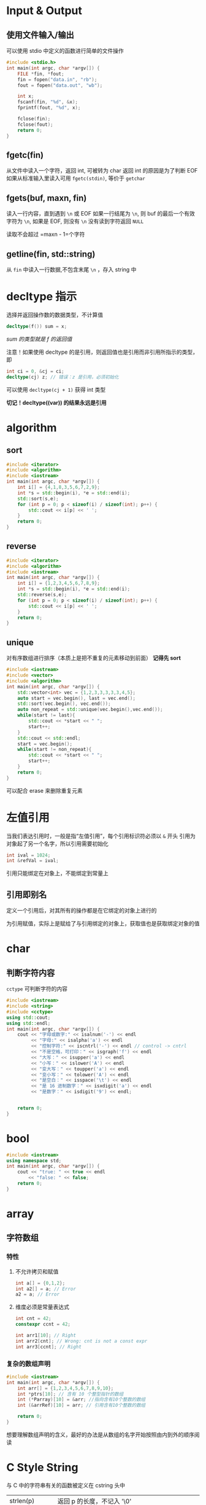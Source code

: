 * Input & Output
** 使用文件输入/输出
可以使用 stdio 中定义的函数进行简单的文件操作
#+begin_src c
#include <stdio.h>
int main(int argc, char *argv[]) {
    FILE *fin, *fout;
    fin = fopen("data.in", "rb");
    fout = fopen("data.out", "wb");

    int x;
    fscanf(fin, "%d", &x);
    fprintf(fout, "%d", x);

    fclose(fin);
    fclose(fout);
    return 0;
}
#+end_src

** fgetc(fin)
从文件中读入一个字符，返回 int, 可被转为 char
返回 int 的原因是为了判断 EOF
如果从标准输入里读入可用 =fgetc(stdin)=, 等价于 =getchar=
** fgets(buf, maxn, fin)
读入一行内容，直到遇到 =\n= 或 EOF
如果一行结尾为 =\n=, 则 buf 的最后一个有效字符为 =\n=, 如果是 EOF, 则没有 =\n=
没有读到字符返回 =NULL=

读取不会超过 =maxn - 1=个字符

** getline(fin, std::string)
从 =fin= 中读入一行数据,不包含末尾 =\n= ，存入 string 中

* decltype 指示
选择并返回操作数的数据类型，不计算值
#+begin_src cpp
decltype(f()) sum = x;
#+end_src
/sum 的类型就是 f 的返回值/

注意！如果使用 decltype 的是引用，则返回值也是引用而非引用所指示的类型，即
#+begin_src cpp
int ci = 0, &cj = ci;
decltype(cj) z; // 错误：z 是引用，必须初始化
#+end_src

可以使用 =decltype(cj + 1)= 获得 int 类型

*切记！decltype((var)) 的结果永远是引用*
* algorithm
** sort
#+begin_src cpp
#include <iterator>
#include <algorithm>
#include <iostream>
int main(int argc, char *argv[]) {
    int i[] = {4,1,8,3,5,6,7,2,9};
    int *s = std::begin(i), *e = std::end(i);
    std::sort(s,e);
    for (int p = 0; p < sizeof(i) / sizeof(int); p++) {
        std::cout << i[p] << ' ';
    }
    return 0;
}
#+end_src

#+RESULTS:
: 1 2 3 4 5 6 7 8 9

** reverse

#+begin_src cpp
#include <iterator>
#include <algorithm>
#include <iostream>
int main(int argc, char *argv[]) {
    int i[] = {1,2,3,4,5,6,7,8,9};
    int *s = std::begin(i), *e = std::end(i);
    std::reverse(s,e);
    for (int p = 0; p < sizeof(i) / sizeof(int); p++) {
        std::cout << i[p] << ' ';
    }
    return 0;
}
#+end_src

#+RESULTS:
: 9 8 7 6 5 4 3 2 1
** unique
对有序数组进行排序（本质上是把不重复的元素移动到前面）
*记得先 sort*
#+begin_src cpp :results output
#include <iostream>
#include <vector>
#include <algorithm>
int main(int argc, char *argv[]) {
    std::vector<int> vec = {1,2,3,3,3,3,3,4,5};
    auto start = vec.begin(), last = vec.end();
    std::sort(vec.begin(), vec.end());
    auto non_repeat = std::unique(vec.begin(),vec.end());
    while(start != last){
        std::cout << *start << " ";
        start++;
    }
    std::cout << std::endl;
    start = vec.begin();
    while(start != non_repeat){
        std::cout << *start << " ";
        start++;
    }
    return 0;
}
#+end_src

#+RESULTS:
: 1 2 3 4 5 3 3 4 5
: 1 2 3 4 5

可以配合 erase 来删除重复元素

* 左值引用
当我们表达引用时，一般是指“左值引用”，每个引用标识符必须以 =&= 开头
引用为对象起了另一个名字，所以引用需要初始化
#+begin_src cpp
int ival = 1024;
int &refVal = ival;
#+end_src

引用只能绑定在对象上，不能绑定到常量上

** 引用即别名
定义一个引用后，对其所有的操作都是在它绑定的对象上进行的

为引用赋值，实际上是赋给了与引用绑定的对象上，获取值也是获取绑定对象的值

* char
** 判断字符内容
=cctype= 可判断字符的内容
#+begin_src cpp :results output
#include <iostream>
#include <string>
#include <cctype>
using std::cout;
using std::endl;
int main(int argc, char *argv[]) {
    cout << "字母或数字:" << isalnum('-') << endl
         << "字母:" << isalpha('a') << endl
         << "控制字符:" << iscntrl('-') << endl // control -> cntrl
         << "不是空格，可打印：" << isgraph('f') << endl
         << "大写：" << isupper('a') << endl
         << "小写：" << islower('A') << endl
         << "变大写：" << toupper('a') << endl
         << "变小写：" << tolower('A') << endl
         << "是空白：" << isspace('\t') << endl
         << "是 16 进制数字：" << isxdigit('a') << endl
         << "是数字：" << isdigit('9') << endl;


    return 0;
}

#+end_src
* bool
#+begin_src cpp :results output
#include <iostream>
using namespace std;
int main(int argc, char *argv[]) {
    cout << "true: " << true << endl
        << "false: " << false;
    return 0;
}
#+end_src

#+RESULTS:
: true: 1
: false: 0

* array
** 字符数组

*** 特性

**** 不允许拷贝和赋值
#+begin_src cpp
int a[] = {0,1,2};
int a2[] = a; // Error
a2 = a; // Error
#+end_src

**** 维度必须是常量表达式
#+begin_src cpp
int cnt = 42;
constexpr ccnt = 42;

int arr1[10]; // Right
int arr2[cnt]; // Wrong: cnt is not a const expr
int arr3[ccnt]; // Right
#+end_src

*** 复杂的数组声明

#+begin_src cpp :results output
#include <iostream>
int main(int argc, char *argv[]) {
    int arr[] = {1,2,3,4,5,6,7,8,9,10};
    int *ptrs[10]; // 含有 10 个整型指针的数组
    int (*Parray)[10] = &arr; //指向含有10个整数的数组
    int (&arrRef)[10] = arr; // 引用含有10个整数的数组

    return 0;
}
#+end_src

#+RESULTS:

想要理解数组声明的含义，最好的办法是从数组的名字开始按照由内到外的顺序阅读

* C Style String
与 C 中的字符串有关的函数被定义在 cstring 头中

| strlen(p)     | 返回 p 的长度，不记入 '\0'                                              |
| strcmp(p1,p2) | 比较相等性，如果 p1==p2 返回0; 如果 p1>p2 返回正数; 如果 p1<p2 返回负数 |
| strcat(p1,p2) | 将 p2 连接到 p1, 返回 p1                                                |
| strcpy(p1,p2) | p2 拷贝给 p1                                                            |

** 与 string 标准库之间的关系
可以使用 C 风格字符串来初始化 string 对象
#+begin_src cpp
string s("wwwwwwwwwwww");
#+end_src

string 库也提供了 c_str() 函数来获取 C 风格字符串

#+begin_src cpp
string s("hello");
const char *str = s.c_str();
#+end_src

*无法保证 c_str 返回的数组一直有效，如果后续操作改变了 s 的值就可能让之前返回的数组失去效用*
*如果想让数组一直可用，最好的方法是将该数组重新拷贝*
** 常用操作
*** cstring
 + sprintf(char *dst, const char * str, ...)
 + strlen(const char * str)
 + strcat(const char * str,const char * str2)
 + strcpy(const char * str,const char * str2)

* struct
#+begin_src cpp :results output
#include <iostream>
struct Point {
    int x,y;
};
int main(int argc, char *argv[]) {
    Point pp {1,2};
    std::cout << pp.x << " " << pp.y;
    return 0;
}
#+end_src

#+RESULTS:
: 1 2

上述为最简单的 struct 实现，其实 struct 还可能使用构造器，添加方法
#+begin_src cpp :results output
#include <iostream>
struct Point {
    int x,y;
    Point(int x=0, int y=0){
        this->x = x;
        this->y = y;
    }
};
std::ostream& operator<<(std::ostream& os, const Point& pt){
    os << "(" <<pt.x << "," << pt.y << ")";
    return os;
}
int main(int argc, char *argv[]) {
    Point p(1,2);
    std::cout << p;
    return 0;
}
#+end_src
其中 this 为指向自身的指针
* 模板
#+begin_src cpp :results output
#include <cstdio>

template<typename T>
T plus(T a, T b){
    return a+b;
}



int main(int argc, char *argv[]) {
    printf("%d\n", plus(1,2));
    printf("%f\n", plus(0.1,0.1));

    return 0;
}

#+end_src

#+RESULTS:
: 3
: 0.200000


** 结构体也能使用模板
#+begin_src cpp :results output
#include <cstdio>
template<typename T>
struct Point{
    T x,y;
    Point(T x, T y){
        this-> x= x;
        this-> y= y;
    }
};

template<typename T>
Point<T> operator + (const Point<T>& A, const Point<T>& B){
    return Point(A.x+B.x, A.y + B.y);
}

int main(int argc, char *argv[]) {
    Point<double> f(1.0,2.0);
    Point<int> d(1,2);
    return 0;
}
#+end_src

#+RESULTS:

* 指针

** 示例
#+begin_src cpp :results output
#include <iostream>
using namespace std;
int main(int argc, char *argv[]) {
    int v = 1;
    cout << "v = " << v << endl;
    // 求址
    int *p = &v;
    cout << "*p = "<< p << endl;

    //解引用
    cout << "*(*p) = " << *p << endl;

    // 访问
    ,*p = 114514;
    cout << "v = " << v << endl;

    p = nullptr;
    return 0;
}
#+end_src

#+RESULTS:
: v = 1
: *p = 0x7ffe06e1fb0c
: *(*p) = 1
: v = 114514

*** void* 指针
可以存放任意对象地址，对地址中的内容类型不了解

** 指针与迭代器相似
在 C++11 前，可以通过计算的方法获取尾后指针
#+begin_src cpp
int arr[] = {1,2,3,4,5,6,7,8,9,0};

int *p = arr; //p -> arr[0]
p++; // p -> arr[1]

int *end = &arr[10]; // 通过计算的方式获取尾后指针
std::cout << end;
#+end_src

C++11 引入了 begin 和 end 函数，可以快速获得
这两个函数定义在 iterator 头文件中
#+begin_src cpp :results output
#include <iostream>
#include <iterator>

int main(int argc, char *argv[]) {
    int arr[] = {1,2,3,4,5,6,7,8,9,0};
    int *beg = std::begin(arr);
    int *last = std::end(arr);

    while(beg != last){
        std::cout << *beg << ' ';
        beg++;
    }
    return 0;
}
#+end_src

#+RESULTS:
: 1 2 3 4 5 6 7 8 9 0

** 使用指针将数组初始化 vector
需要首地址和尾后地址
#+begin_src cpp
int arr[] = {1,23,4,5,6,7,8,9};
vector<int> invc(begin(arr),end(arr));
#+end_src
*记得包含 iterator 头*

另外可以只包含一部分，只需要更改构造器的第二个参数即可
** 运算
指针加减整数，结果仍是指针，代表指针移动后的位置
指针相减，结果为 =ptrdiff_t=, 是定义在 cstddef 头的机器相关类型，带符号。

* STL
** iterator
标准库中不是每个容器都支持下标访问，但迭代器是一中更为通用的方式，类似于指针，迭代器也提供了对对象的间接访问
迭代器有有效和无效之分，有效的迭代器指向某个元素，或指向容器中尾元素的下一个位置，其他所有都是无效

我们通过 =begin= 获得指向第一个元素的迭代器，通过 =end= 获得尾元素的下一位置 (one past the end) 的迭代器，该迭代器没有实际含义，仅是个标记。 end 返回的迭代器常称为尾后迭代器（ off-the-end iterator) 或者简称尾迭代器

*当容器为空，begin 和 end 返回同一个尾后迭代器*

*** 运算
| *iter          | 返回 iter 所指的元素的引用                           |
| iter->mem      | 解引用并获取名为 mem 的成员，等价于 (*iter).mem      |
| ++iter         | 令 iter 指示下一元素                                 |
| --iter         | 令 iter 指示上一元素                                 |
| iter1 == iter2 | 两个迭代器是否相等                                   |
| iter + n       | 结果向后移动 n 个                                    |
| iter - n       |                                                      |
| iter += n      | 自身向后移动 n 个                                    |
| iter -= n      |                                                      |
| iter1 - iter2  | 他们间的距离，即右迭代器向左移动多少次和左迭代器重复 |

#+begin_src cpp :results output
#include <iostream>
#include <string>
#include <cctype>
using std::string;
using std::cout;
int main(int argc, char *argv[]) {
    string str = "Amiya Donkey";
    for(auto iter = str.begin(); iter != str.end() && !isspace(*iter); iter++){
        ,*iter = toupper(*iter);
    }
    cout << str << std::endl;
    return 0;
}
#+end_src

#+RESULTS:
: AMIYA Donkey

*** 迭代器的类型
我们一般不知道也不需知道迭代器的精确类型，实际上，拥有迭代器的标准库使用 iterator 和 const_iterator 来表示迭代器的类型。
#+begin_src cpp
vector<int>::iterator it;
vector<int>::const_iterator onlyReadIter;
#+end_src

begin 和 end 返回的具体类型由对象是否为常量决定
#+begin_src cpp
vector<int> v;
vector<int> cv;
auto it1 = v.begin(); // it1 is vector<int>::iterator
auto it2 = cv.begin(); //it2 is vector<int>::const_iterator
#+end_src

*** 失效！
但凡使用了迭代器的循环体，都不要向所属的容器内添加元素

*** 迭代器的算数运算
#+begin_src cpp :results output
#include <iostream>
#include <string>
using namespace std;
int main(int argc, char *argv[]) {
    string s = "12345678987654321";
    auto mid = s.begin() + s.size() / 2;
    cout << *mid << endl;
    for(auto iter = s.begin(); iter < mid; iter++)
        cout << *iter;
    return 0;
}
#+end_src

#+RESULTS:
: 9
: 12345678

** string
*** 拼接字符常量 (类似原始字符串)
任何两个由空白分隔的字符串常量都会被自动拼接为一个
#+begin_src cpp :results output
#include <iostream>
int main(){
    char str[] = "wwwwwwwwwwwwwww"
        "ffffffffffffffff\n" "pppppppp";
    std::cout << str;
}

#+end_src

#+RESULTS:
: wwwwwwwwwwwwwwwffffffffffffffff
: pppppppp
*** 标准库的使用
**** 不同的初使化方式
标准库类型 =string= 表示可变长的字符序列
#+begin_src cpp :results output
#include <string>
#include <iostream>
using namespace std;
int main(int argc, char *argv[]) {
    string s1 = "amiya";
    cout << "s1=" << s1 << endl;

    string s2(5,'c');
    cout << "s2=" << s2 << endl;

    string s3;
    cout << "s3=" << s3 << endl;

    string s4("donkey"); // s4 是字面量 donkey 的副本
    cout << "s4=" << s4 << endl;

    string s5(s4); // s5 是 s4 的副本
    cout << "s5=" << s5 << endl;

    string s6 = s5; // s6 是 s5 的副本
    cout << "s6=" << s6 << endl;


    return 0;
}
#+end_src

#+RESULTS:
: s1=amiya
: s2=ccccc
: s3=
: s4=donkey
: s5=donkey
: s6=donkey
***** 直接初使化和拷贝初使化
使用等号是拷贝初使化，不使用等号是直接初使化

当初始值只有一个时，使用任何一种方式初始化都相同。但像 s2 一样的只能用直接初始化的方式了。

其实使用两个值也可以使用拷贝初始化，不过需要临时变量，如下：

#+begin_src cpp :results output
#include <iostream>
#include <string>
using namespace std;
int main(int argc, char *argv[]) {
    string s1 = string(5,'c');

    // 等价于 :
    string tmp(5,'c');
    string s2 = tmp;

    cout << "s1=" << s1 << endl
         << "s2=" << s2 << endl;
    return 0;
}

#+end_src

#+RESULTS:
: s1=ccccc
: s2=ccccc
**** 操作
***** IO
#+begin_src cpp :results output
#include <iostream>
#include <string>
using namespace std;
int main(int argc, char *argv[]) {
    string s1;
    cin >> s1;  // 简单的输入单词
    cout << s1 << endl;

    while(cin >> s1){ // 反复读取单词，直到 EOF
        cout << s1 << endl;
    }

    string line;
    while(getline(cin,line)){ // 读取一行，直到 EOF
        cout << line << endl;
    }

    return 0;
}
#+end_src

#+RESULTS:
:

***** empty
为空返回 =true=, 否则返回 =false=
#+begin_src cpp :results output
#include <string>
#include <iostream>
using namespace std;
int main(int argc, char *argv[]) {
    string s = "this is a unempty string";
    string e;
    cout << "s: " << s.empty() << endl
        << "e: " << e.empty();
    return 0;
}
#+end_src

#+RESULTS:
: s: 0
: e: 1

***** size
返回 =string::size_type= 代表字符串的长度
#+begin_src cpp :results output
#include <iostream>
#include <string>
using namespace std;
int main(int argc, char *argv[]) {
    string s = "123456789";
    cout << "size=" << s.size() << endl;
    return 0;
}
#+end_src

#+RESULTS:
: size=9

****** string::size_type 类型
string 与其他标准类库一样，定义了几个配套的类型，体现了标准库和机器无关的特性。
尽管不知道细节，但可以肯定 =string::size_type= 是一个无符号整数
所有储存 string 的 size 的地方都应使用 string::size_type 类型

在 C++ 11 中，可使用 auto 避免类型名太长
#+begin_src cpp :results output
#include <iostream>
#include <string>
using namespace std;
int main(int argc, char *argv[]) {
    string s = "wwwwwwwwww";
    auto size = s.size();
    cout << size << endl;

    return 0;
}
#+end_src

#+RESULTS:
: 10

***** 两个 string 相加
需要注意，由引号括起的字符串是 =cstring= 并不能直接将两个字面字符串相加，但可以与 c++ 的风格字符串相加
#+begin_src cpp :results output
#include <iostream>
#include <string>
using namespace std;
int main(int argc, char *argv[]) {
    string www = "sss";
    string ccc = "ccc";
    cout << www + ccc << endl
         << www + "any" << endl
        << "wwww" << ccc;
    return 0;
}
#+end_src

#+RESULTS:
: sssccc
: sssany
: wwwwccc

***** 基于范围的 for 循环
对给定的序列的每个元素执行某操作，格式如下：
#+begin_src
for (declaration : expression)
    statement
#+end_src

****** 遍历
#+begin_src cpp :results output
#include <iostream>
#include <string>
int main(int argc, char *argv[]) {
    std::string ww = "qwerrtyuiop";
    for(auto c : ww)
        std::cout << c << '|';

    return 0;
}
#+end_src

#+RESULTS:
: q|w|e|r|r|t|y|u|i|o|p|

****** 操作

#+begin_src cpp :results output
#include <iostream>
#include <string>
#include <cctype>
int main(int argc, char *argv[]) {
    std::string ww = "qwerrtyuiop";
    for(auto &c : ww) // c 必须是引用
        c = toupper(c);
    std::cout << ww;

    return 0;
}
#+end_src

#+RESULTS:
: QWERRTYUIOP

***** 基于下标访问
下标运算符接受参数类型是 =string::size_type=
#+begin_src cpp :results output
#include <iostream>
#include <string>
int main(int argc, char *argv[]) {
    std::string str ="qwert";
    std::cout << str[0] << std::endl
              << str[5];
    return 0;
}
#+end_src

#+RESULTS:
: q
:  

只要字符串不是字面值（即不是 c style string，就可以使用下标运算符

** vector
vector 是一个类模板，需要提供额外信息
编译器根据额外信息生成代码的过程称为实例化

*** 定义与初始化
#+begin_src cpp :results output
#include <vector>
#include <iostream>
using std::vector;
int main(int argc, char *argv[]) {
    vector<int> v1; // 空 vector
    vector<int> v2; // v2 中包含 v1 的所有元素的副本
    vector<int> v3 = v2; // 等价于 v2
    vector<char> v4(5,'c'); // 有 5 个 c 的 vector
    vector<int> v5(5); // 包含了 5 个重复地执行了初始化的值
    vector<int> v6{1,2,3}; // v6 = {1,2,3}
    vector<int> v7 = {1,2,3}; // 等价于 v6, 该方式称为列表初始化
    return 0;
}
#+end_src

#+RESULTS:

*** 向 vector 中添加元素
适用于直接初始化的方式有三种：
+ 初始值已知，数量少
+ 是另一 vector 已经存在

可以使用 =push_back= 来将一个元素压入 vector 内
#+begin_src cpp :results output
#include <iostream>
#include <vector>
#include <string>
int main(int argc, char *argv[]) {
    std::vector<std::string> v;
    v.push_back("关注");
    v.push_back("嘉然");
    v.push_back("今晚");
    v.push_back("吃");
    v.push_back("什么");
    std::cout << v.size() << std::endl;
    for(auto i : v){
        std::cout << i;
    }
    return 0;
}
#+end_src

#+RESULTS:
: 5
: 关注嘉然今晚吃什么

**** 假定

如果循环内部有向 vector 中添加元素的语句，则不能使用范围 for 循环

*** 其他操作

#+begin_src cpp :results output
#include <iostream>
#include <vector>
#include <string>
using std::cout;
using std::endl;
int main(int argc, char *argv[]) {
    std::vector<std::string> v;
    v.push_back("关注");
    cout << "为空：" << v.empty() << endl
         << "大小（个数）：" << v.size() << endl
         << "随机访问：" << v[0] << endl;

    std::vector<std::string> vv;
    vv = v; // 把 v 拷贝给 vv
    cout << "元素数量相同且相同位置的元素相同：" << (v == vv) << endl
         << "不相等：" << (v != vv) << endl << endl;


    cout << vv[0] << endl;
    for (auto &i : vv){
        i = i + ".edited";
    }
    cout << vv[0] << endl;


    return 0;
}
#+end_src

#+RESULTS:
: 为空：0
: 大小（个数）：1
: 随机访问：关注
: 元素数量相同且相同位置的元素相同：1
: 不相等：0
:
: 关注
: 关注.edited

*** size_type
若使用 =vector::size_type= 也需要提供额外参数
#+begin_src cpp
vector<int>::size_type; // Right
vector::size_type; // Wrong
#+end_src

*** 不可预料！
试图用下标访问一个不存在的元素将引发错误，但它不会被编译器发现，而是在运行中产生一个不可预知的值
缓冲区溢出（ buffer overflow）指的就是这种错误，会导致设备上的应用安全问题
*** 常用操作清单
+ size()
+ resize()
+ push_back()
+ pop_back()
** set
内元素必须实现 =<= 方法,集合内元素无序，不存在重复元素
*** 常用操作：
+ insert
+ begin
+ end
** sstream
*** stringstream
**** 类型转化
#+begin_src cpp :results output
#include <sstream>
#include <string>
#include <iostream>
int main(int argc, char *argv[]) {
    std::stringstream ss;
    ss << 3.14;
    std::string str;
    ss >> str;
    std::cout << str << std::endl;

    ss.clear();
    ss << 2.71;
    ss >> str;
    std::cout << str;
    return 0;
}

#+end_src

#+RESULTS:
: 3.14
: 2.71
**** 拼接字符串
#+begin_src cpp :results output
#include <sstream>
#include <string>
#include <iostream>

int main(int argc, char *argv[]) {
    std::stringstream ss;
    ss << "wwwwwww";
    ss << "fffffff" << std::endl;
    std::string s1 = ss.str();
    std::string s2 = ss.str();
    ss.str("");
    std::string s3 = ss.str();
    std::cout << s1 << std::endl
              << s2 << std::endl
              << s3 << std::endl;
    return 0;
}
#+end_src

#+RESULTS:
: wwwwwwwfffffff
:
: wwwwwwwfffffff
:
:

** priority_queue
该类位于 =queue= 头文件中, 是一种优先队列, 先出的元素是优先级最高的元素
用 =push()= 和 =pop()= 进行元素操作， =top()= 取队首元素，但是不删除

定义：
#+begin_src cpp
#include <queue>
std::priority_queue<Type, Container, Functor>
#+end_src
在 STL 中， Container 默认是使用 vector
#+begin_src cpp
#include <vector>
#include <queue>
std::priority_queue<int, std::vector<int>, std::greater<int> > q;
std::priority_queue<int, std::vector<int>, std::less<int> > q;
#+end_src

*** Functor
对于 Functor， 实现方法如下
#+begin_src cpp
struct Functor{
    bool operator() (int a, int b){
        return a > b; // 小顶堆
    }
}

#+end_src
** queue
是一种先进先出结构, 只能在在队尾入队，在头部出队

*不支持 =begin()= 和 =end()= ，不能随机访问*
#+begin_src cpp :results output
#include <queue>
#include <iostream>
int main(int argc, char *argv[]) {
    std::queue<int> queue;
    queue.push(1);
    queue.push(2);
    std::cout << queue.front() << std::endl;
    queue.pop();
    std::cout << queue.front() << std::endl;

    return 0;
}
#+end_src

#+RESULTS:
: 1
: 2
*** 常用操作
+ front()：返回 queue 中第一个元素的引用。如果 queue 是常量，就返回一个常引用；如果 queue 为空，返回值是未定义的。
+ back()：返回 queue 中最后一个元素的引用。如果 queue 是常量，就返回一个常引用；如果 queue 为空，返回值是未定义的。
+ push(const T& obj)：在 queue 的尾部添加一个元素的副本。这是通过调用底层容器的成员函数 push_back() 来完成的。
+ push(T&& obj)：以移动的方式在 queue 的尾部添加元素。这是通过调用底层容器的具有右值引用参数的成员函数 push_back() 来完成的。
+ pop()：删除 queue 中的第一个元素。
+ size()：返回 queue 中元素的个数。
+ empty()：如果 queue 中没有元素的话，返回 true。
+ emplace()：用传给 emplace() 的参数调用 T 的构造函数，在 queue 的尾部生成对象。
+ swap(queue<T> &other_q)：将当前 queue 中的元素和参数 queue 中的元素交换。它们需要包含相同类型的元素。也可以调用全局函数模板 swap() 来完成同样的操作。
** deque
中文别名：双端队列
支持双端插入，具有数个连续空间组成的顺序容器

可以进行以下操作:
+ *operator[]()*
+ push_back()
+ pop_back()
+ push_front()
+ pop_front()
+ insert()
+ begin()
+ end()
** map
*在插入时使用 =operator<(const obj& rhs)= 来判断key是否存在，及他的位置*
注意在重载运算符时，尽量使用 && 连接各项操作
* gdb
** 编译
编译时添加 =-g= 选项以添加调试信息
#+begin_src sh
gcc file.c -std=c99 -g
#+end_src

** 装入
直接运行 gdb 可装入
#+begin_src sh
gdb a.out
#+end_src
** 调试
+ =l= 可列出程序清单
+ =b 4= 可以在第4行加入断点
+ =r= 可以运行程序
+ =p= 查看当前栈帧变量
+ =bt= 查看栈帧
+ =q= 退出程序
